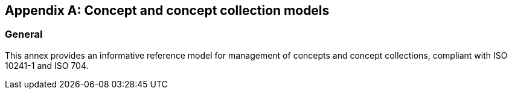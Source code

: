 
[appendix,obligation="informative"]
== Concept and concept collection models

=== General

This annex provides an informative reference model for management
of concepts and concept collections, compliant with
ISO 10241-1 and ISO 704.

//=== Concept

//[xdatamodel_diagram,./models/concept-model/datamodel/views/Concepts.yml]

[lutaml_uml_attributes_table,models/concept-model/views/Concepts.lutaml,Concept]
[lutaml_uml_attributes_table,models/concept-model/views/Concepts.lutaml,Designation]
[lutaml_uml_attributes_table,models/concept-model/views/Concepts.lutaml,DetailedDefinition]
[lutaml_uml_attributes_table,models/concept-model/views/Concepts.lutaml,NonVerbRep]
[lutaml_uml_attributes_table,models/concept-model/views/Concepts.lutaml,RelatedConcept]
[lutaml_uml_attributes_table,models/concept-model/views/Concepts.lutaml,RelatedConceptType]

//[xdatamodel_attributes_table,./models/concept-model/datamodel/models/Concept.yml]

//[xdatamodel_attributes_table,./models/concept-model/datamodel/models/DetailedDefinition.yml]

//[xdatamodel_attributes_table,./models/concept-model/datamodel/models/NonVerbRep.yml]

//[xdatamodel_attributes_table,./models/concept-model/datamodel/models/RelatedConcept.yml]

//[xdatamodel_attributes_table,./models/concept-model/datamodel/models/RelatedConceptType.yml]


//=== Concept sources

//[xdatamodel_diagram,./models/concept-model/datamodel/views/ConceptSource.yml]

[lutaml_uml_attributes_table,models/concept-model/views/Concepts.lutaml,ConceptSource]

[lutaml_uml_attributes_table,models/concept-model/views/Concepts.lutaml,ConceptSourceStatus]

[lutaml_uml_attributes_table,models/concept-model/views/Concepts.lutaml,ConceptSourceType]


//=== Designation

//[xdatamodel_diagram,./models/concept-model/datamodel/views/Designations.yml]


[lutaml_uml_attributes_table,models/concept-model/views/Designations.lutaml,Designation]

[lutaml_uml_attributes_table,models/concept-model/views/Designations.lutaml,NormativeStatus]

[lutaml_uml_attributes_table,models/concept-model/views/Designations.lutaml,ExpressionDesignation]

[lutaml_uml_attributes_table,models/concept-model/views/Designations.lutaml,GrammarInfo]

[lutaml_uml_attributes_table,models/concept-model/views/Designations.lutaml,SymbolDesignation]

[lutaml_uml_attributes_table,models/concept-model/views/Designations.lutaml,PrefixDesignation]

[lutaml_uml_attributes_table,models/concept-model/views/Designations.lutaml,SuffixDesignation]

[lutaml_uml_attributes_table,models/concept-model/views/Designations.lutaml,AbbreviationDesignation]

[lutaml_uml_attributes_table,models/concept-model/views/Designations.lutaml,AbbreviationType]

[lutaml_uml_attributes_table,models/concept-model/views/Designations.lutaml,LetterSymbolDesignation]

[lutaml_uml_attributes_table,models/concept-model/views/Designations.lutaml,GraphicalSymbolDesignation]

[lutaml_uml_attributes_table,models/concept-model/views/Designations.lutaml,DesignationGender]

[lutaml_uml_attributes_table,models/concept-model/views/Designations.lutaml,GrammarGender]


//=== Managed concepts and collection

//[xdatamodel_diagram,./models/concept-model/datamodel/views/ManagedConcepts.yml]

[lutaml_uml_attributes_table,models/concept-model/views/ManagedConcepts.lutaml,ManagedConcept]

[lutaml_uml_attributes_table,models/concept-model/views/ManagedConcepts.lutaml,ConceptStatus]

[lutaml_uml_attributes_table,models/concept-model/views/ManagedConcepts.lutaml,LocalizedConcept]

[lutaml_uml_attributes_table,models/concept-model/views/ManagedConcepts.lutaml,ConceptDate]

[lutaml_uml_attributes_table,models/concept-model/views/ManagedConcepts.lutaml,ConceptDateType]

[lutaml_uml_attributes_table,models/concept-model/views/ManagedConcepts.lutaml,RelatedConceptType]

